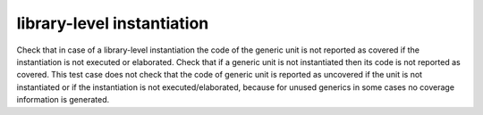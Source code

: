library-level instantiation
===========================

Check that in case of a library-level instantiation the code of the generic
unit is not reported as covered if the instantiation is not executed or
elaborated. Check that if a generic unit is not instantiated then its code is
not reported as covered. This test case does not check that the code of
generic unit is reported as uncovered if the unit is not instantiated or if
the instantiation is not executed/elaborated, because for unused generics in
some cases no coverage information is generated.

